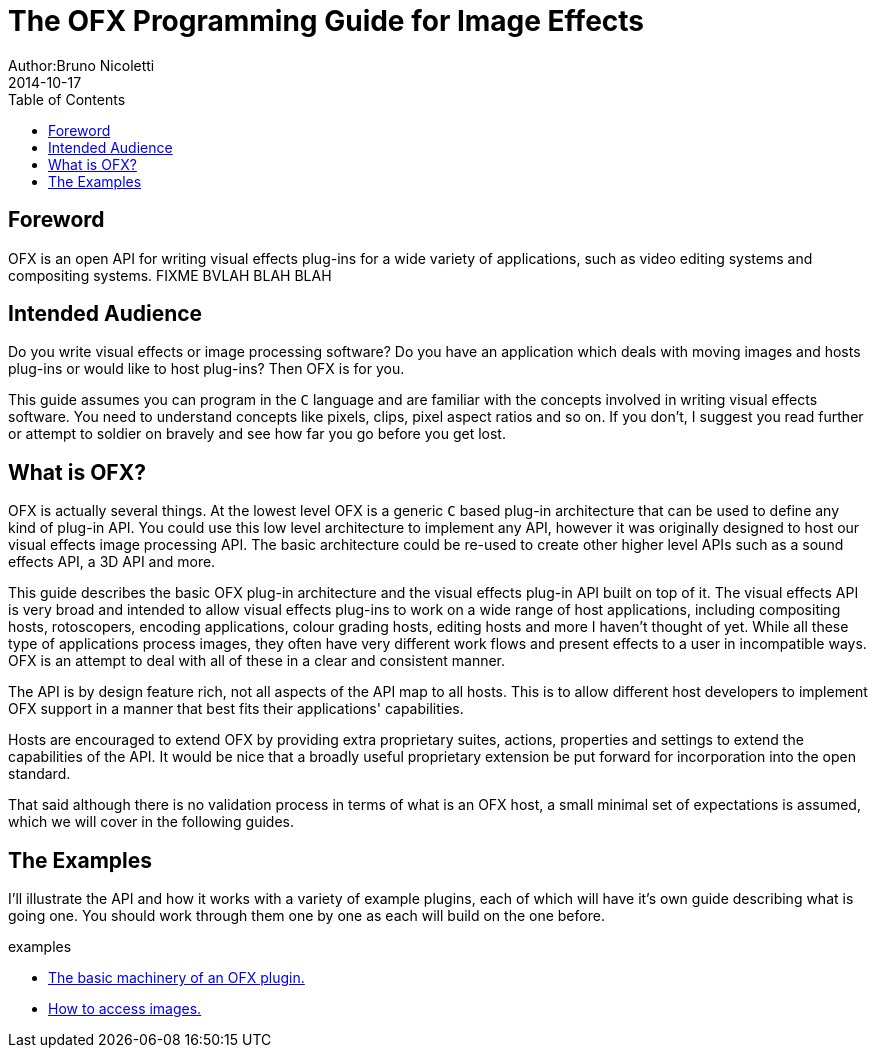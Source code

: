 = The OFX Programming Guide for Image Effects
Author:Bruno Nicoletti
2014-10-17
:toc:
:data-uri:
:source-highlighter: coderay

== Foreword
OFX is an open API for writing visual effects plug-ins for a wide
variety of applications, such as video editing systems and compositing
systems. FIXME BVLAH BLAH BLAH

== Intended Audience
Do you write visual effects or image processing software? Do you
have an application which deals with moving images and hosts plug-ins or
would like to host plug-ins? Then OFX is for you.

This guide assumes you can program in the `C` language and are
familiar with the concepts involved in writing visual effects software.
You need to understand concepts like pixels, clips, pixel aspect ratios
and so on. If you don't, I suggest you read further or attempt to soldier
on bravely and see how far you go before you get lost.

== What is OFX?

OFX is actually several things. At the lowest level OFX is a
generic `C` based plug-in architecture that can be used to define any
kind of plug-in API. You could use this low level architecture to
implement any API, however it was originally designed to host our visual
effects image processing API. The basic architecture could be re-used to
create other higher level APIs such as a sound effects API, a 3D API and
more.

This guide describes the basic OFX plug-in architecture and the
visual effects plug-in API built on top of it. The visual effects API is
very broad and intended to allow visual effects plug-ins to work on a
wide range of host applications, including compositing hosts,
rotoscopers, encoding applications, colour grading hosts, editing hosts
and more I haven't thought of yet. While all these type of applications
process images, they often have very different work flows and present
effects to a user in incompatible ways. OFX is an attempt to deal with
all of these in a clear and consistent manner.

The API is by design feature rich, not
all aspects of the API map to all hosts.
This is to allow different host developers to
implement OFX support in a manner that best fits their applications' capabilities. 

Hosts are encouraged to extend OFX by providing extra proprietary suites, actions, properties and settings 
to extend the capabilities of the API. It would be nice that a broadly useful
proprietary extension be put forward for incorporation into the open standard.

That said although there is no validation process in terms of what is an OFX host, 
a small minimal set of expectations is assumed, which we will cover in the following
guides.

== The Examples

I'll illustrate the API and how it works with a variety of example
plugins, each of which will have it's own guide describing what 
is going one. You should work through them one by one as each will
build on the one before.

.examples
  * link:ofxExample1_Basics.html[The basic machinery of an OFX plugin.]
  * link:ofxExample2_Invert.html[How to access images.]

